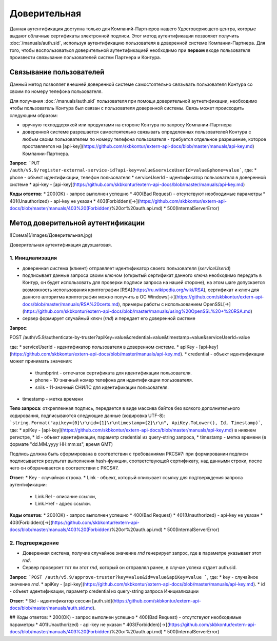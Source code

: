 Доверительная 
=============

Данная аутентификация доступна только для Компаний-Партнеров нашего Удостоверяющего центра, которые выдают облачные сертификаты электронной подписи.  
Этот метод аутентификации позволяет получить :doc:`/manuals/auth.sid`, используя аутентификацию пользователя в доверенной системе Компании-Партнера. Для того, чтобы воспользоваться доверительной аутентификацией необходимо при **первом** входе пользователя произвести связывание пользователей  систем Партнера и Контура.

Связывание пользователей
------------------------

Данный метод позволяет внешней доверенной системе самостоятельно связывать пользователя Контура со своим по номеру телефона пользователя. 

Для получения :doc:`/manuals/auth.sid` пользователя при помощи доверительной аутнетификации, необходимо чтобы пользователь Контура был связан с пользователя доверенной системы. Связь может происходить следующим образом:

* вручную техподдержкой или продуктами на стороне Контура по запросу Компании-Партнера
* доверенной системе разрешается самостоятельно связывать определенных пользователей Контура с любым своим пользователем по номеру телефона пользователя - требуется отдельное разрешение, которое проставляется на [api-key](https://github.com/skbkontur/extern-api-docs/blob/master/manuals/api-key.md) Компании-Партнера.

**Запрос**: ```PUT /auth/v5.9/register-external-service-id?api-key=value&serviceUserId=value&phone=value```, где:
* phone - объект идентификации, телефон пользователя
* serviceUserId - идентификатор пользователя в доверенной системе
* api-key - [api-key](https://github.com/skbkontur/extern-api-docs/blob/master/manuals/api-key.md)
 
**Коды ответов**:
* 200(OK) - запрос выполнен успешно
* 400(Bad Request) - отсутствуют необходимые параметры
* 401(Unauthorized) - api-key не указан 
* 403(Forbidden)[→](https://github.com/skbkontur/extern-api-docs/blob/master/manuals/403%20(Forbidden)%20от%20auth.api.md)
* 500(InternalServerError)

Метод доверительной аутентификации
----------------------------------

![Схема](/images/Доверительная.jpg)

Доверительная аутентификация двухшаговая.

1. Инициализация
^^^^^^^^^^^^^^^^

* доверенная система (клиент) отправляет идентификатор своего пользователя (*serviceUserId*)
* подписывает данные запроса своим ключом (открытый сертификат данного ключа необходимо передать в Контур, он будет использовать для проверки подписи запроса на нашей стороне), на этом шаге допускается возможность использования криптографии [RSA](https://ru.wikipedia.org/wiki/RSA), сертификат и ключ для данного алгоритма криптографии можно получить в ОС Windows[→](https://github.com/skbkontur/extern-api-docs/blob/master/manuals/RSA%20certs.md), примеры работы с использованием OpenSSL[→](https://github.com/skbkontur/extern-api-docs/blob/master/manuals/using%20OpenSSL%20+%20RSA.md)
* сервер формирует случайный ключ (*rnd*) и передает его доверенной системе

**Запрос**: 

.. code-block:: http

POST /auth/v5.9/authenticate-by-truster?apiKey=value&credential=value&timestamp=value&serviceUserId=value 

где:
* serviceUserId - идентификатор пользователя в доверенном системе.
* apiKey - [api-key](https://github.com/skbkontur/extern-api-docs/blob/master/manuals/api-key.md).
* credential  - объект идентификации может принимать значения:
    * thumbprint - отпечаток сертификата для идентификации пользователя.
    * phone - 10-значный номер телефона для идентификации пользователя.
    * snils - 11-значный СНИЛС для идентификации пользователя.
* timestamp -  метка времени

**Тело запроса**: открепленная подпись, передается в виде массива байтов без всякого дополнительного кодирования, подписываются следующие данные (кодировка UTF-8): ```string.Format("apikey={0}\r\nid={1}\r\ntimestamp={2}\r\n", ApiKey.ToLower(), Id, Timestamp)```, где:
* apiKey -  [api-key](https://github.com/skbkontur/extern-api-docs/blob/master/manuals/api-key.md) в нижнем регистре,
* id - объект идентификации, параметр credential из query-string запроса,
* timestamp -  метка времени (в формате "dd.MM.yyyy HH:mm:ss", время GMT)

Подпись должна быть сформирована в соответствии с требованиями PKCS#7: при формировании подписи подписывается результат выполнения hash-функции, соответствующей сертификату, над данными строки, после чего он оборачивается в соответствии с PKCS#7.

**Ответ**:
* Key - случайная строка.
* Link - объект, который описывает ссылку для подтверждения запроса аутентификации:
    * Link.Rel - описание ссылки,
    * Link.Href - адрес ссылки.
    
**Коды ответов**:
* 200(OK) - запрос выполнен успешно
* 400(Bad Request) 
* 401(Unauthorized) - api-key не указан 
* 403(Forbidden)[→](https://github.com/skbkontur/extern-api-docs/blob/master/manuals/403%20(Forbidden)%20от%20auth.api.md)
* 500(InternalServerError)

2. Подтверждение
^^^^^^^^^^^^^^^^

* Доверенная система, получив случайное значение *rnd* генерирует запрос, где в параметре указывает этот *rnd*.
* Сервер проверяет тот ли этот *rnd*, который он отправлял ранее, в случае успеха отдает auth.sid.

**Запрос**: ```POST /auth/v5.9/approve-truster?key=value&id=value&apiKey=value ```, где:
* key - случайное значение *rnd*.
* apiKey - [api-key](https://github.com/skbkontur/extern-api-docs/blob/master/manuals/api-key.md).
* id - объект идентификации, параметр credential из query-string запроса Инициализации

**Ответ**:
* Sid - идентификатор сессии [auth.sid](https://github.com/skbkontur/extern-api-docs/blob/master/manuals/auth.sid.md).

## Коды ответов:
* 200(OK) - запрос выполнен успешно
* 400(Bad Request) - отсутствуют необходимые параметры
* 401(Unauthorized) - api-key не указан 
* 403(Forbidden)[→](https://github.com/skbkontur/extern-api-docs/blob/master/manuals/403%20(Forbidden)%20от%20auth.api.md)
* 500(InternalServerError)
